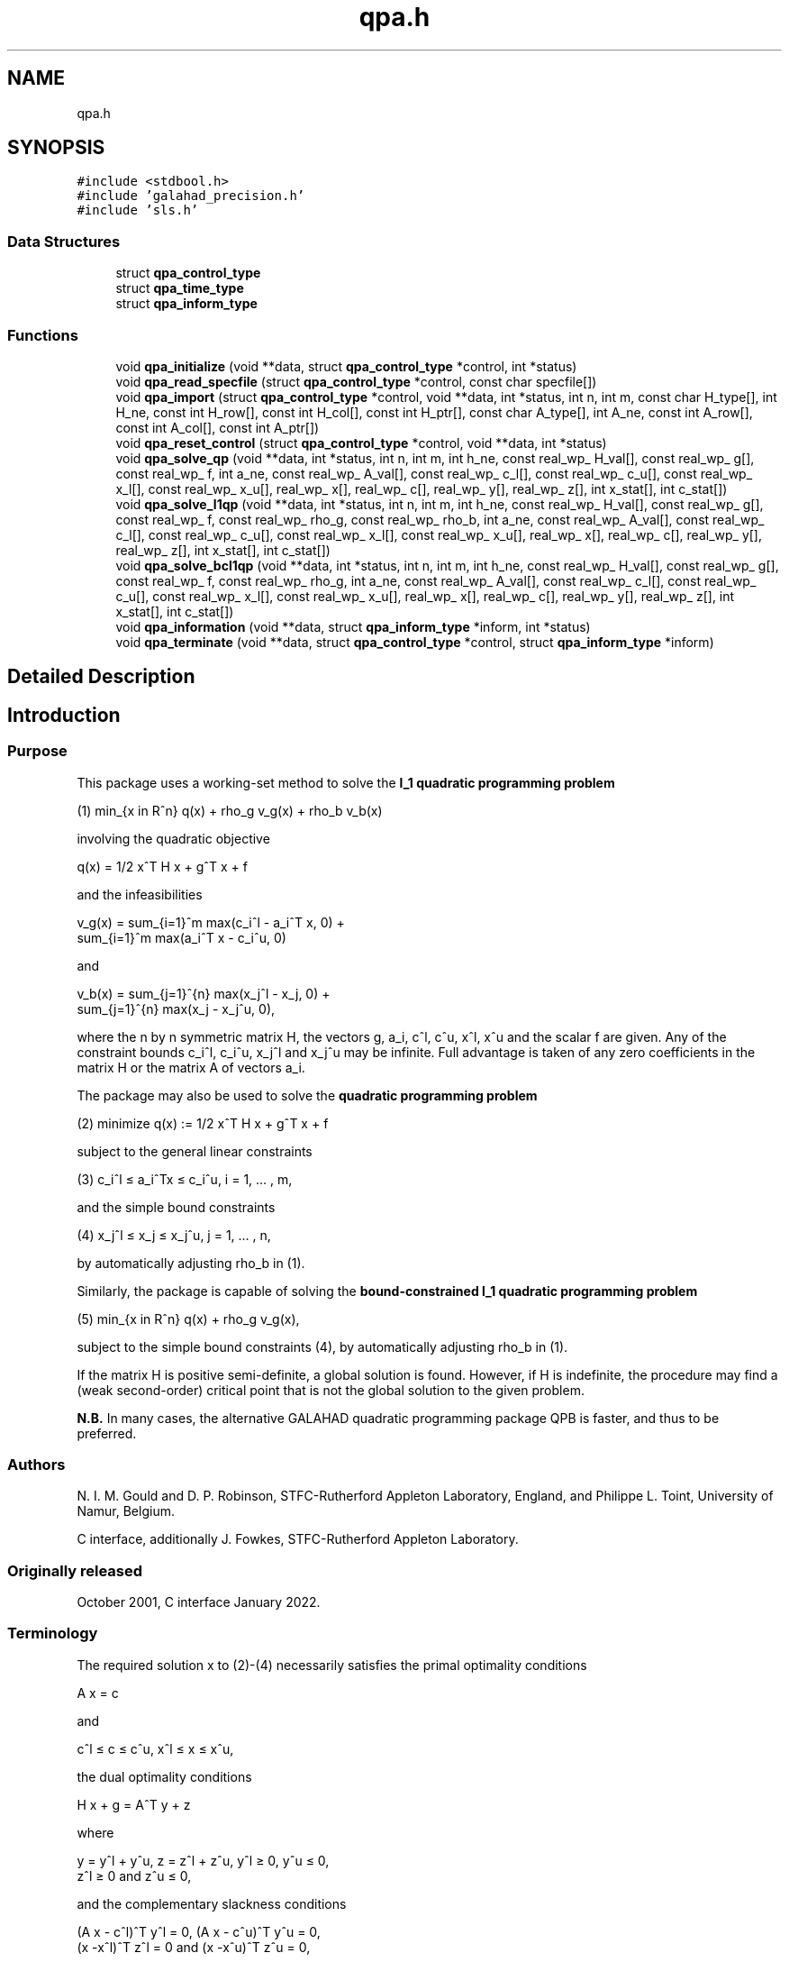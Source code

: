 .TH "qpa.h" 3 "Thu Jan 13 2022" "C interfaces to GALAHAD QPA" \" -*- nroff -*-
.ad l
.nh
.SH NAME
qpa.h
.SH SYNOPSIS
.br
.PP
\fC#include <stdbool\&.h>\fP
.br
\fC#include 'galahad_precision\&.h'\fP
.br
\fC#include 'sls\&.h'\fP
.br

.SS "Data Structures"

.in +1c
.ti -1c
.RI "struct \fBqpa_control_type\fP"
.br
.ti -1c
.RI "struct \fBqpa_time_type\fP"
.br
.ti -1c
.RI "struct \fBqpa_inform_type\fP"
.br
.in -1c
.SS "Functions"

.in +1c
.ti -1c
.RI "void \fBqpa_initialize\fP (void **data, struct \fBqpa_control_type\fP *control, int *status)"
.br
.ti -1c
.RI "void \fBqpa_read_specfile\fP (struct \fBqpa_control_type\fP *control, const char specfile[])"
.br
.ti -1c
.RI "void \fBqpa_import\fP (struct \fBqpa_control_type\fP *control, void **data, int *status, int n, int m, const char H_type[], int H_ne, const int H_row[], const int H_col[], const int H_ptr[], const char A_type[], int A_ne, const int A_row[], const int A_col[], const int A_ptr[])"
.br
.ti -1c
.RI "void \fBqpa_reset_control\fP (struct \fBqpa_control_type\fP *control, void **data, int *status)"
.br
.ti -1c
.RI "void \fBqpa_solve_qp\fP (void **data, int *status, int n, int m, int h_ne, const real_wp_ H_val[], const real_wp_ g[], const real_wp_ f, int a_ne, const real_wp_ A_val[], const real_wp_ c_l[], const real_wp_ c_u[], const real_wp_ x_l[], const real_wp_ x_u[], real_wp_ x[], real_wp_ c[], real_wp_ y[], real_wp_ z[], int x_stat[], int c_stat[])"
.br
.ti -1c
.RI "void \fBqpa_solve_l1qp\fP (void **data, int *status, int n, int m, int h_ne, const real_wp_ H_val[], const real_wp_ g[], const real_wp_ f, const real_wp_ rho_g, const real_wp_ rho_b, int a_ne, const real_wp_ A_val[], const real_wp_ c_l[], const real_wp_ c_u[], const real_wp_ x_l[], const real_wp_ x_u[], real_wp_ x[], real_wp_ c[], real_wp_ y[], real_wp_ z[], int x_stat[], int c_stat[])"
.br
.ti -1c
.RI "void \fBqpa_solve_bcl1qp\fP (void **data, int *status, int n, int m, int h_ne, const real_wp_ H_val[], const real_wp_ g[], const real_wp_ f, const real_wp_ rho_g, int a_ne, const real_wp_ A_val[], const real_wp_ c_l[], const real_wp_ c_u[], const real_wp_ x_l[], const real_wp_ x_u[], real_wp_ x[], real_wp_ c[], real_wp_ y[], real_wp_ z[], int x_stat[], int c_stat[])"
.br
.ti -1c
.RI "void \fBqpa_information\fP (void **data, struct \fBqpa_inform_type\fP *inform, int *status)"
.br
.ti -1c
.RI "void \fBqpa_terminate\fP (void **data, struct \fBqpa_control_type\fP *control, struct \fBqpa_inform_type\fP *inform)"
.br
.in -1c
.SH "Detailed Description"
.PP 

.SH "Introduction"
.PP
.SS "Purpose"
This package uses a working-set method to solve the \fBl_1 quadratic programming problem\fP    
  \n
  (1)   min_{x in R^n} q(x) + rho_g v_g(x) + rho_b v_b(x)
  \n
 involving the quadratic objective    
  \n
  q(x) = 1/2 x^T H x + g^T x + f
  \n
 and the infeasibilities    
  \n
   v_g(x) = sum_{i=1}^m max(c_i^l - a_i^T x, 0) + 
            sum_{i=1}^m max(a_i^T x - c_i^u, 0)
  \n
 and    
  \n
   v_b(x) = sum_{j=1}^{n} max(x_j^l - x_j, 0) + 
            sum_{j=1}^{n} max(x_j - x_j^u, 0),
  \n
 where the n by n symmetric matrix H, the vectors g, a_i, c^l, c^u, x^l, x^u and the scalar f are given\&. Any of the constraint bounds c_i^l, c_i^u, x_j^l and x_j^u may be infinite\&. Full advantage is taken of any zero coefficients in the matrix H or the matrix A of vectors a_i\&.
.PP
The package may also be used to solve the \fBquadratic programming problem\fP \[(2) \;\; \mbox{minimize}\;\; q(x) = 1/2 x^T H x + g^T x + f \]  
  \n
  (2)   minimize q(x) := 1/2 x^T H x + g^T x + f
  \n
 subject to the general linear constraints \[(3) \;\; c_i^l <= a_i^Tx <= c_i^u, \;\;\; i = 1, ... , m,\]  
  \n
   (3)  c_i^l \[<=] a_i^Tx \[<=] c_i^u, i = 1, ... , m,
  \n
 and the simple bound constraints \[(4) \;\; x_j^l <= x_j <= x_j^u, \;\;\; j = 1, ... , n,\]  
  \n
   (4)   x_j^l \[<=] x_j \[<=] x_j^u, j = 1, ... , n,
  \n
 by automatically adjusting rho_b in (1)\&.
.PP
Similarly, the package is capable of solving the \fBbound-constrained l_1 quadratic programming problem\fP  
.PP
 
  \n
  (5) min_{x in R^n} q(x) + rho_g v_g(x),
  \n
 subject to the simple bound constraints (4), by automatically adjusting rho_b in (1)\&.
.PP
If the matrix H is positive semi-definite, a global solution is found\&. However, if H is indefinite, the procedure may find a (weak second-order) critical point that is not the global solution to the given problem\&.
.PP
\fBN\&.B\&.\fP In many cases, the alternative GALAHAD quadratic programming package QPB is faster, and thus to be preferred\&.
.SS "Authors"
N\&. I\&. M\&. Gould and D\&. P\&. Robinson, STFC-Rutherford Appleton Laboratory, England, and Philippe L\&. Toint, University of Namur, Belgium\&.
.PP
C interface, additionally J\&. Fowkes, STFC-Rutherford Appleton Laboratory\&.
.SS "Originally released"
October 2001, C interface January 2022\&.
.SS "Terminology"
The required solution x to (2)-(4) necessarily satisfies the primal optimality conditions \[\mbox{(1a) $\hspace{66mm} A x = c\hspace{66mm}$}\]  
  \n
  A x = c
  \n
 and \[\mbox{$\hspace{52mm} c^l <= c <= c^u, \;\; x^l <= x <= x^u,\hspace{52mm}$} \]  
  \n
  c^l \[<=] c \[<=] c^u, x^l \[<=] x \[<=] x^u,
  \n
 the dual optimality conditions \[\mbox{$\hspace{58mm} H x + g = A^T y + z\hspace{58mm}$}\]  
  \n
  H x + g = A^T y + z 
  \n
 where \[\mbox{$\hspace{24mm} y = y^l + y^u, \;\; z = z^l + z^u, \,\, y^l >= 0 , \;\; y^u <= 0 , \;\; z^l >= 0 \;\; \mbox{and} \;\; z^u <= 0,\hspace{24mm}$} \]  
  \n
   y = y^l + y^u, z = z^l + z^u, y^l \[>=] 0, y^u \[<=] 0, 
       z^l \[>=] 0 and z^u \[<=] 0,
  \n
 and the complementary slackness conditions \[\mbox{$\hspace{12mm} ( A x - c^l )^T y^l = 0 ,\;\; ( A x - c^u )^T y^u = 0 ,\;\; (x -x^l )^T z^l = 0 \;\; \mbox{and} \;\; (x -x^u )^T z^u = 0,\hspace{12mm} $}\]  
  \n
      (A x - c^l)^T y^l = 0, (A x - c^u)^T y^u = 0,
      (x -x^l)^T z^l = 0 and (x -x^u)^T z^u = 0,
  \n
 where the diagonal matrix W^2 has diagonal entries w_j^2, j = 1, \&.\&.\&. , n, where the vectors y and z are known as the Lagrange multipliers for the general linear constraints, and the dual variables for the bounds, respectively, and where the vector inequalities hold component-wise\&.
.SS "Method"
At the k-th iteration of the method, an improvement to the value of the merit function m(x, rho_g, rho_b ) = q(x) + rho_g v_g(x) + rho_b v_b(x) at x = x^{(k)} is sought\&. This is achieved by first computing a search direction s^{(k)}, and then setting x^{(k+1)} = x^{(k)} + alpha^{(k)} s^{(k)}, where the stepsize alpha^{(k)} is chosen as the first local minimizer of \\phi(alpha) = m( x^{(k)} + alpha s^{(k)} , rho_g, rho_b ) as alpha incesases from zero\&. The stepsize calculation is straightforward, and exploits the fact that \\phi ( alpha ) is a piecewise quadratic function of alpha\&.
.PP
The search direction is defined by a subset of the 'active' terms in v(x), i\&.e\&., those for which a_i^T x = c_i^l or c_i^u (for i=1,\&.\&.\&. ,m) or x_j = x_j^l or x_j^u (for {j=1,\&.\&.\&. ,n})\&. The 'working' set W^{(k)} is chosen from the active terms, and is such that its members have linearly independent gradients\&. The search direction s^{(k)} is chosen as an approximate solution of the equality-constrained quadratic program    
  \n
  (6) min_{s in R^n} q(x^{(k)}+s) + rho_g l_g^{(k)}(s)
                                  + rho_b l_b^{(k)}(s),
  \n
 subject to    
  \n
  (7)  a_i^T s = 0, i in {1,...,m} intersection W^{(k)},
       and x_j = 0, i in {1,...,n} intersection W^{(k)},
  \n
 where    
  \n
  l_g^{(k)}(s) = - sum_{i=1,a_i^T x < c_i^l}^m a_i^T s 
                 + sum_{i=1,a_i^T x > c_i^u}^m a_i^T s
  \n
 and    
  \n
  l_b^{(k)}(s) = - sum_{j=1,x_j < x_j^l}^n s_j
                 + sum_{j=1,x_j > x_j^u}^n s_j.
  \n
 The equality-constrained quadratic program (6)-(7) is solved by a projected preconditioned conjugate gradient method\&. The method terminates either after a prespecified number of iterations, or if the solution is found, or if a direction of infinite descent, along which q(x^{(k)} + s) + rho_g l_g^{(k)} (s) + rho_b l_b^{(k)} (s) decreases without bound within the feasible region (7), is located\&. Succesively more accurate approximations are required as suspected solutions of (1) are approached\&.
.PP
Preconditioning of the conjugate gradient iteration requires the solution of one or more linear systems of the form    
  \n
  (8) ( M^{(k)} A^{(k)T} ) ( p ) = ( g )
      ( A^{(k)}    0     ) ( u )   ( 0 )
  \n
 where M^{(k)} is a 'suitable' approximation to H and the rows of A^{(k)} comprise the gradients of the terms in the current working set\&. Rather than recomputing a factorization of the preconditioner at every iteration, a Schur complement method is used, recognising the fact that gradual changes occur to successive working sets\&. The main iteration is divided into a sequence of 'major' iterations\&. At the start of each major iteration (say, the overall iteration l), a factorization of the current 'reference' matrix, that is the matrix    
  \n
   (9) ( M^{(l)}   A^{(l)T} )
       ( A^{(l)}      0 }   )
  \n
 is obtained using the GALAHAD matrix factorization package SLS\&. This reference matrix may be factorized as a whole (the so-called 'augmented system' approach), or by performing a block elimination first (the 'Schur-complement' approach)\&. The latter is usually to be preferred when a (non-singular) diagonal preconditioner is used, but may be inefficient if any of the columns of A^{(l)} is too dense\&. Subsequent iterations within the current major iteration obtain solutions to (8) via the factors of (9) and an appropriate (dense) Schur complement, obtained from the GALAHAD package SCU\&. The major iteration terminates once the space required to hold the factors of the (growing) Schur complement exceeds a given threshold\&.
.PP
The working set changes by (a) adding an active term encountered during the determination of the stepsize, or (b) the removal of a term if s = 0 solves (6)-(7)\&. The decision on which to remove in the latter case is based upon the expected decrease upon the removal of an individual term, and this information is available from the magnitude and sign of the components of the auxiliary vector u computed in (8)\&. At optimality, the components of u for a_i terms will all lie between 0 and rho_g---and those for the other terms between 0 and rho_b---and any violation of this rule indicates further progress is possible\&. The components of u corresonding to the terms involving a_i^T x are sometimes known as Lagrange multipliers (or generalized gradients) and denoted by y, while those for the remaining x_j terms are dual variables and denoted by z\&.
.PP
To solve (2)-(4), a sequence of problems of the form (1) are solved, each with a larger value of rho_g and/or rho_b than its predecessor\&. The required solution has been found once the infeasibilities v_g(x) and v_b(x) have been reduced to zero at the solution of (1) for the given rho_g and rho_b\&.
.PP
In order to make the solution as efficient as possible, the variables and constraints are reordered internally by the GALAHAD package QPP prior to solution\&. In particular, fixed variables and free (unbounded on both sides) constraints are temporarily removed\&.
.SS "Reference"
The method is described in detail in
.PP
N\&. I\&. M\&. Gould and Ph\&. L\&. Toint (2001)\&. ``An iterative working-set method for large-scale non-convex quadratic programming''\&. \fIApplied\fP Numerical Mathematics \fB43 (1-2)\fP (2002) 109--128\&.
.SS "Call order"
To solve a given problem, functions from the qpa package must be called in the following order:
.PP
.IP "\(bu" 2
\fBqpa_initialize\fP - provide default control parameters and set up initial data structures
.IP "\(bu" 2
\fBqpa_read_specfile\fP (optional) - override control values by reading replacement values from a file
.IP "\(bu" 2
\fBqpa_import\fP - set up problem data structures and fixed values
.IP "\(bu" 2
\fBqpa_reset_control\fP (optional) - possibly change control parameters if a sequence of problems are being solved
.IP "\(bu" 2
solve the problem by calling one of
.IP "  \(bu" 4
\fBqpa_solve_qp\fP - solve the quadratic program (2)-(4)
.IP "  \(bu" 4
\fBqpa_solve_l1qp\fP - solve the l1 quadratic program (1)
.IP "  \(bu" 4
\fBqpa_solve_bcl1qp\fP - solve the bound constrained l1 quadratic program (4)-(5)
.PP

.IP "\(bu" 2
\fBqpa_information\fP (optional) - recover information about the solution and solution process
.IP "\(bu" 2
\fBqpa_terminate\fP - deallocate data structures
.PP
.PP
   
  See the examples section for illustrations of use.
  
.SS "Unsymmetric matrix storage formats"
The unsymmetric m by n constraint matrix A may be presented and stored in a variety of convenient input formats\&.
.PP
Both C-style (0 based) and fortran-style (1-based) indexing is allowed\&. Choose \fCcontrol\&.f_indexing\fP as \fCfalse\fP for C style and \fCtrue\fP for fortran style; the discussion below presumes C style, but add 1 to indices for the corresponding fortran version\&.
.PP
Wrappers will automatically convert between 0-based (C) and 1-based (fortran) array indexing, so may be used transparently from C\&. This conversion involves both time and memory overheads that may be avoided by supplying data that is already stored using 1-based indexing\&.
.SS "Dense storage format"
The matrix A is stored as a compact dense matrix by rows, that is, the values of the entries of each row in turn are stored in order within an appropriate real one-dimensional array\&. In this case, component n * i + j of the storage array A_val will hold the value A_{ij} for 0 <= i <= m-1, 0 <= j <= n-1\&.
.SS "Sparse co-ordinate storage format"
Only the nonzero entries of the matrices are stored\&. For the l-th entry, 0 <= l <= ne-1, of A, its row index i, column index j and value A_{ij}, 0 <= i <= m-1, 0 <= j <= n-1, are stored as the l-th components of the integer arrays A_row and A_col and real array A_val, respectively, while the number of nonzeros is recorded as A_ne = ne\&.
.SS "Sparse row-wise storage format"
Again only the nonzero entries are stored, but this time they are ordered so that those in row i appear directly before those in row i+1\&. For the i-th row of A the i-th component of the integer array A_ptr holds the position of the first entry in this row, while A_ptr(m) holds the total number of entries plus one\&. The column indices j, 0 <= j <= n-1, and values A_{ij} of the nonzero entries in the i-th row are stored in components l = A_ptr(i), \&.\&.\&., A_ptr(i+1)-1, 0 <= i <= m-1, of the integer array A_col, and real array A_val, respectively\&. For sparse matrices, this scheme almost always requires less storage than its predecessor\&.
.SS "Symmetric matrix storage formats"
Likewise, the symmetric n by n objective Hessian matrix H may be presented and stored in a variety of formats\&. But crucially symmetry is exploited by only storing values from the lower triangular part (i\&.e, those entries that lie on or below the leading diagonal)\&.
.SS "Dense storage format"
The matrix H is stored as a compact dense matrix by rows, that is, the values of the entries of each row in turn are stored in order within an appropriate real one-dimensional array\&. Since H is symmetric, only the lower triangular part (that is the part h_{ij} for 0 <= j <= i <= n-1) need be held\&. In this case the lower triangle should be stored by rows, that is component i * i / 2 + j of the storage array H_val will hold the value h_{ij} (and, by symmetry, h_{ji}) for 0 <= j <= i <= n-1\&.
.SS "Sparse co-ordinate storage format"
Only the nonzero entries of the matrices are stored\&. For the l-th entry, 0 <= l <= ne-1, of H, its row index i, column index j and value h_{ij}, 0 <= j <= i <= n-1, are stored as the l-th components of the integer arrays H_row and H_col and real array H_val, respectively, while the number of nonzeros is recorded as H_ne = ne\&. Note that only the entries in the lower triangle should be stored\&.
.SS "Sparse row-wise storage format"
Again only the nonzero entries are stored, but this time they are ordered so that those in row i appear directly before those in row i+1\&. For the i-th row of H the i-th component of the integer array H_ptr holds the position of the first entry in this row, while H_ptr(n) holds the total number of entries plus one\&. The column indices j, 0 <= j <= i, and values h_{ij} of the entries in the i-th row are stored in components l = H_ptr(i), \&.\&.\&., H_ptr(i+1)-1 of the integer array H_col, and real array H_val, respectively\&. Note that as before only the entries in the lower triangle should be stored\&. For sparse matrices, this scheme almost always requires less storage than its predecessor\&.
.SS "Diagonal storage format"
If H is diagonal (i\&.e\&., H_{ij} = 0 for all 0 <= i /= j <= n-1) only the diagonals entries H_{ii}, 0 <= i <= n-1 need be stored, and the first n components of the array H_val may be used for the purpose\&.
.SS "Multiples of the identity storage format"
If H is a multiple of the identity matrix, (i\&.e\&., H = alpha I where I is the n by n identity matrix and alpha is a scalar), it suffices to store alpha as the first component of H_val\&.
.SS "The identity matrix format"
If H is the identity matrix, no values need be stored\&.
.SS "The zero matrix format"
The same is true if H is the zero matrix\&. 
.SH "Data Structure Documentation"
.PP 
.SH "struct qpa_control_type"
.PP 
control derived type as a C struct 
.PP
\fBData Fields:\fP
.RS 4
bool \fIf_indexing\fP use C or Fortran sparse matrix indexing 
.br
.PP
int \fIerror\fP error and warning diagnostics occur on stream error 
.br
.PP
int \fIout\fP general output occurs on stream out 
.br
.PP
int \fIprint_level\fP the level of output required is specified by print_level 
.br
.PP
int \fIstart_print\fP any printing will start on this iteration 
.br
.PP
int \fIstop_print\fP any printing will stop on this iteration 
.br
.PP
int \fImaxit\fP at most maxit inner iterations are allowed 
.br
.PP
int \fIfactor\fP the factorization to be used\&. Possible values are 0 automatic 1 Schur-complement factorization 2 augmented-system factorization 
.br
.PP
int \fImax_col\fP the maximum number of nonzeros in a column of A which is permitted with the Schur-complement factorization 
.br
.PP
int \fImax_sc\fP the maximum permitted size of the Schur complement before a refactorization is performed 
.br
.PP
int \fIindmin\fP an initial guess as to the integer workspace required by SLS (OBSOL 
.br
.PP
int \fIvalmin\fP an initial guess as to the real workspace required by SLS (OBSOL 
.br
.PP
int \fIitref_max\fP the maximum number of iterative refinements allowed (OBSOL 
.br
.PP
int \fIinfeas_check_interval\fP the infeasibility will be checked for improvement every infeas_check_interval iterations (see infeas_g_improved_by_factor and infeas_b_improved_by_factor below) 
.br
.PP
int \fIcg_maxit\fP the maximum number of CG iterations allowed\&. If cg_maxit < 0, this number will be reset to the dimension of the system + 1 
.br
.PP
int \fIprecon\fP the preconditioner to be used for the CG is defined by precon\&. Possible values are 0 automatic 1 no preconditioner, i\&.e, the identity within full factorization 2 full factorization 3 band within full factorization 4 diagonal using the barrier terms within full factorization 
.br
.PP
int \fInsemib\fP the semi-bandwidth of a band preconditioner, if appropriate 
.br
.PP
int \fIfull_max_fill\fP if the ratio of the number of nonzeros in the factors of the reference matrix to the number of nonzeros in the matrix itself exceeds full_max_fill, and the preconditioner is being selected automatically (precon = 0), a banded approximation will be used instead 
.br
.PP
int \fIdeletion_strategy\fP the constraint deletion strategy to be used\&. Possible values are: 0 most violated of all 1 LIFO (last in, first out) k LIFO(k) most violated of the last k in LIFO 
.br
.PP
int \fIrestore_problem\fP indicate whether and how much of the input problem should be restored on output\&. Possible values are 0 nothing restored 1 scalar and vector parameters 2 all parameters 
.br
.PP
int \fImonitor_residuals\fP the frequency at which residuals will be monitored 
.br
.PP
int \fIcold_start\fP indicates whether a cold or warm start should be made\&. Possible values a 0 warm start - the values set in C_stat and B_stat indicate which constraints will be included in the initial working set\&. 1 cold start from the value set in X; constraints active at X will determine the initial working set\&. 2 cold start with no active constraints 3 cold start with only equality constraints active 4 cold start with as many active constraints as possible 
.br
.PP
int \fIsif_file_device\fP specifies the unit number to write generated SIF file describing the current problem 
.br
.PP
real_wp_ \fIinfinity\fP any bound larger than infinity in modulus will be regarded as infinite 
.br
.PP
real_wp_ \fIfeas_tol\fP any constraint violated by less than feas_tol will be considered to be satisfied 
.br
.PP
real_wp_ \fIobj_unbounded\fP if the objective function value is smaller than obj_unbounded, it will b flagged as unbounded from below\&. 
.br
.PP
real_wp_ \fIincrease_rho_g_factor\fP if the problem is currently infeasible and solve_qp (see below) is \&.TRUE the current penalty parameter for the general constraints will be increased by increase_rho_g_factor when needed 
.br
.PP
real_wp_ \fIinfeas_g_improved_by_factor\fP if the infeasibility of the general constraints has not dropped by a fac of infeas_g_improved_by_factor over the previous infeas_check_interval iterations, the current corresponding penalty parameter will be increase 
.br
.PP
real_wp_ \fIincrease_rho_b_factor\fP if the problem is currently infeasible and solve_qp or solve_within_boun (see below) is \&.TRUE\&., the current penalty parameter for the simple boun constraints will be increased by increase_rho_b_factor when needed 
.br
.PP
real_wp_ \fIinfeas_b_improved_by_factor\fP if the infeasibility of the simple bounds has not dropped by a factor of infeas_b_improved_by_factor over the previous infeas_check_interval iterations, the current corresponding penalty parameter will be increase 
.br
.PP
real_wp_ \fIpivot_tol\fP the threshold pivot used by the matrix factorization\&. See the documentation for SLS for details (OBSOLE 
.br
.PP
real_wp_ \fIpivot_tol_for_dependencies\fP the threshold pivot used by the matrix factorization when attempting to detect linearly dependent constraints\&. 
.br
.PP
real_wp_ \fIzero_pivot\fP any pivots smaller than zero_pivot in absolute value will be regarded to zero when attempting to detect linearly dependent constraints (OBSOLE 
.br
.PP
real_wp_ \fIinner_stop_relative\fP the search direction is considered as an acceptable approximation to the minimizer of the model if the gradient of the model in the preconditioning(inverse) norm is less than max( inner_stop_relative * initial preconditioning(inverse) gradient norm, inner_stop_absolute ) 
.br
.PP
real_wp_ \fIinner_stop_absolute\fP see inner_stop_relative 
.br
.PP
real_wp_ \fImultiplier_tol\fP any dual variable or Lagrange multiplier which is less than multiplier_t outside its optimal interval will be regarded as being acceptable when checking for optimality 
.br
.PP
real_wp_ \fIcpu_time_limit\fP the maximum CPU time allowed (-ve means infinite) 
.br
.PP
real_wp_ \fIclock_time_limit\fP the maximum elapsed clock time allowed (-ve means infinite) 
.br
.PP
bool \fItreat_zero_bounds_as_general\fP any problem bound with the value zero will be treated as if it were a general value if true 
.br
.PP
bool \fIsolve_qp\fP if solve_qp is \&.TRUE\&., the value of prob\&.rho_g and prob\&.rho_b will be increased as many times as are needed to ensure that the output solution is feasible, and thus aims to solve the qoadraic program (2)-(4) 
.br
.PP
bool \fIsolve_within_bounds\fP if solve_within_bounds is \&.TRUE\&., the value of prob\&.rho_b will be increased as many times as are needed to ensure that the output solution is feasible with respect to the simple bounds, and thus aims to solve the bound-constrained qoadraic program (4)-(5) 
.br
.PP
bool \fIrandomize\fP if randomize is \&.TRUE\&., the constraint bounds will be perturbed by small random quantities during the first stage of the solution process\&. Any randomization will ultimately be removed\&. Randomization helps when solving degenerate problems 
.br
.PP
bool \fIarray_syntax_worse_than_do_loop\fP if \&.array_syntax_worse_than_do_loop is true, f77-style do loops will be used rather than f90-style array syntax for vector operations (OBSOLE 
.br
.PP
bool \fIspace_critical\fP if \&.space_critical true, every effort will be made to use as little space as possible\&. This may result in longer computation time 
.br
.PP
bool \fIdeallocate_error_fatal\fP if \&.deallocate_error_fatal is true, any array/pointer deallocation error will terminate execution\&. Otherwise, computation will continue 
.br
.PP
bool \fIgenerate_sif_file\fP if \&.generate_sif_file is \&.true\&. if a SIF file describing the current problem is to be generated 
.br
.PP
char \fIsymmetric_linear_solver[31]\fP indefinite linear equation solver 
.br
.PP
char \fIsif_file_name[31]\fP definite linear equation solver CHARACTER ( LEN = 30 ) :: definite_linear_solver = & 'sils' // REPEAT( ' ', 26 ) name of generated SIF file containing input problem 
.br
.PP
char \fIprefix[31]\fP all output lines will be prefixed by \&.prefix(2:LEN(TRIM(\&.prefix))-1) where \&.prefix contains the required string enclosed in quotes, e\&.g\&. 'string' or 'string' 
.br
.PP
bool \fIeach_interval\fP component specifically for parametric problems (not used at present) 
.br
.PP
struct sls_control_type \fIsls_control\fP control parameters for SLS 
.br
.PP
.RE
.PP
.SH "struct qpa_time_type"
.PP 
time derived type as a C struct 
.PP
\fBData Fields:\fP
.RS 4
real_wp_ \fItotal\fP the total CPU time spent in the package 
.br
.PP
real_wp_ \fIpreprocess\fP the CPU time spent preprocessing the problem 
.br
.PP
real_wp_ \fIanalyse\fP the CPU time spent analysing the required matrices prior to factorizatio 
.br
.PP
real_wp_ \fIfactorize\fP the CPU time spent factorizing the required matrices 
.br
.PP
real_wp_ \fIsolve\fP the CPU time spent computing the search direction 
.br
.PP
real_wp_ \fIclock_total\fP the total clock time spent in the package 
.br
.PP
real_sp_ \fIclock_preprocess\fP the clock time spent preprocessing the problem 
.br
.PP
real_sp_ \fIclock_analyse\fP the clock time spent analysing the required matrices prior to factorizat 
.br
.PP
real_sp_ \fIclock_factorize\fP the clock time spent factorizing the required matrices 
.br
.PP
real_sp_ \fIclock_solve\fP the clock time spent computing the search direction 
.br
.PP
.RE
.PP
.SH "struct qpa_inform_type"
.PP 
inform derived type as a C struct 
.PP
\fBData Fields:\fP
.RS 4
int \fIstatus\fP return status\&. See QPA_solve for details 
.br
.PP
int \fIalloc_status\fP the status of the last attempted allocation/deallocation 
.br
.PP
char \fIbad_alloc[81]\fP the name of the array for which an allocation/deallocation error ocurred 
.br
.PP
int \fImajor_iter\fP the total number of major iterations required 
.br
.PP
int \fIiter\fP the total number of iterations required 
.br
.PP
int \fIcg_iter\fP the total number of conjugate gradient iterations required 
.br
.PP
int \fIfactorization_status\fP the return status from the factorization 
.br
.PP
int \fIfactorization_integer\fP the total integer workspace required for the factorization 
.br
.PP
int \fIfactorization_real\fP the total real workspace required for the factorization 
.br
.PP
int \fInfacts\fP the total number of factorizations performed 
.br
.PP
int \fInmods\fP the total number of factorizations which were modified to ensure that th matrix was an appropriate preconditioner 
.br
.PP
int \fInum_g_infeas\fP the number of infeasible general constraints 
.br
.PP
int \fInum_b_infeas\fP the number of infeasible simple-bound constraints 
.br
.PP
real_wp_ \fIobj\fP the value of the objective function at the best estimate of the solution determined by QPA_solve 
.br
.PP
real_wp_ \fIinfeas_g\fP the 1-norm of the infeasibility of the general constraints 
.br
.PP
real_wp_ \fIinfeas_b\fP the 1-norm of the infeasibility of the simple-bound constraints 
.br
.PP
real_wp_ \fImerit\fP the merit function value = obj + rho_g * infeas_g + rho_b * infeas_b 
.br
.PP
struct \fBqpa_time_type\fP \fItime\fP timings (see above) 
.br
.PP
struct sls_inform_type \fIsls_inform\fP inform parameters for SLS 
.br
.PP
.RE
.PP
.SH "Function Documentation"
.PP 
.SS "void qpa_initialize (void ** data, struct \fBqpa_control_type\fP * control, int * status)"
Set default control values and initialize private data
.PP
\fBParameters\fP
.RS 4
\fIdata\fP holds private internal data
.br
\fIcontrol\fP is a struct containing control information (see \fBqpa_control_type\fP)
.br
\fIstatus\fP is a scalar variable of type int, that gives the exit status from the package\&. Possible values are (currently): 
.PD 0

.IP "\(bu" 2
0\&. The import was succesful\&. 
.PP
.RE
.PP

.SS "void qpa_read_specfile (struct \fBqpa_control_type\fP * control, const char specfile[])"
Read the content of a specification file, and assign values associated with given keywords to the corresponding control parameters
.PP
\fBParameters\fP
.RS 4
\fIcontrol\fP is a struct containing control information (see \fBqpa_control_type\fP)
.br
\fIspecfile\fP is a character string containing the name of the specification file 
.RE
.PP

.SS "void qpa_import (struct \fBqpa_control_type\fP * control, void ** data, int * status, int n, int m, const char H_type[], int H_ne, const int H_row[], const int H_col[], const int H_ptr[], const char A_type[], int A_ne, const int A_row[], const int A_col[], const int A_ptr[])"
Import problem data into internal storage prior to solution\&.
.PP
\fBParameters\fP
.RS 4
\fIcontrol\fP is a struct whose members provide control paramters for the remaining prcedures (see \fBqpa_control_type\fP)
.br
\fIdata\fP holds private internal data
.br
\fIstatus\fP is a scalar variable of type int, that gives the exit status from the package\&. Possible values are: 
.PD 0

.IP "\(bu" 2
0\&. The import was succesful 
.IP "\(bu" 2
-1\&. An allocation error occurred\&. A message indicating the offending array is written on unit control\&.error, and the returned allocation status and a string containing the name of the offending array are held in inform\&.alloc_status and inform\&.bad_alloc respectively\&. 
.IP "\(bu" 2
-2\&. A deallocation error occurred\&. A message indicating the offending array is written on unit control\&.error and the returned allocation status and a string containing the name of the offending array are held in inform\&.alloc_status and inform\&.bad_alloc respectively\&. 
.IP "\(bu" 2
-3\&. The restrictions n > 0 or m > 0 or requirement that a type contains its relevant string 'dense', 'coordinate', 'sparse_by_rows', 'diagonal', 'scaled_identity', 'identity', 'zero' or 'none' has been violated\&. 
.IP "\(bu" 2
-23\&. An entry from the strict upper triangle of H has been specified\&.
.PP
.br
\fIn\fP is a scalar variable of type int, that holds the number of variables\&.
.br
\fIm\fP is a scalar variable of type int, that holds the number of general linear constraints\&.
.br
\fIH_type\fP is a one-dimensional array of type char that specifies the \fBsymmetric storage scheme \fP used for the Hessian, H\&. It should be one of 'coordinate', 'sparse_by_rows', 'dense', 'diagonal', 'scaled_identity', 'identity', 'zero' or 'none', the latter pair if H=0; lower or upper case variants are allowed\&.
.br
\fIH_ne\fP is a scalar variable of type int, that holds the number of entries in the lower triangular part of H in the sparse co-ordinate storage scheme\&. It need not be set for any of the other schemes\&.
.br
\fIH_row\fP is a one-dimensional array of size H_ne and type int, that holds the row indices of the lower triangular part of H in the sparse co-ordinate storage scheme\&. It need not be set for any of the other three schemes, and in this case can be NULL\&.
.br
\fIH_col\fP is a one-dimensional array of size H_ne and type int, that holds the column indices of the lower triangular part of H in either the sparse co-ordinate, or the sparse row-wise storage scheme\&. It need not be set when the dense, diagonal or (scaled) identity storage schemes are used, and in this case can be NULL\&.
.br
\fIH_ptr\fP is a one-dimensional array of size n+1 and type int, that holds the starting position of each row of the lower triangular part of H, as well as the total number of entries plus one, in the sparse row-wise storage scheme\&. It need not be set when the other schemes are used, and in this case can be NULL\&.
.br
\fIA_type\fP is a one-dimensional array of type char that specifies the \fBunsymmetric storage scheme \fP used for the constraint Jacobian, A\&. It should be one of 'coordinate', 'sparse_by_rows' or 'dense; lower or upper case variants are allowed\&.
.br
\fIA_ne\fP is a scalar variable of type int, that holds the number of entries in A in the sparse co-ordinate storage scheme\&. It need not be set for any of the other schemes\&.
.br
\fIA_row\fP is a one-dimensional array of size A_ne and type int, that holds the row indices of A in the sparse co-ordinate storage scheme\&. It need not be set for any of the other schemes, and in this case can be NULL\&.
.br
\fIA_col\fP is a one-dimensional array of size A_ne and type int, that holds the column indices of A in either the sparse co-ordinate, or the sparse row-wise storage scheme\&. It need not be set when the dense or diagonal storage schemes are used, and in this case can be NULL\&.
.br
\fIA_ptr\fP is a one-dimensional array of size n+1 and type int, that holds the starting position of each row of A, as well as the total number of entries plus one, in the sparse row-wise storage scheme\&. It need not be set when the other schemes are used, and in this case can be NULL\&. 
.RE
.PP

.SS "void qpa_reset_control (struct \fBqpa_control_type\fP * control, void ** data, int * status)"
Reset control parameters after import if required\&.
.PP
\fBParameters\fP
.RS 4
\fIcontrol\fP is a struct whose members provide control paramters for the remaining prcedures (see \fBqpa_control_type\fP)
.br
\fIdata\fP holds private internal data
.br
\fIstatus\fP is a scalar variable of type int, that gives the exit status from the package\&. Possible values are: 
.PD 0

.IP "\(bu" 2
0\&. The import was succesful\&. 
.PP
.RE
.PP

.SS "void qpa_solve_qp (void ** data, int * status, int n, int m, int h_ne, const real_wp_ H_val[], const real_wp_ g[], const real_wp_ f, int a_ne, const real_wp_ A_val[], const real_wp_ c_l[], const real_wp_ c_u[], const real_wp_ x_l[], const real_wp_ x_u[], real_wp_ x[], real_wp_ c[], real_wp_ y[], real_wp_ z[], int x_stat[], int c_stat[])"
Solve the quadratic program (2)-(4)\&.
.PP
\fBParameters\fP
.RS 4
\fIdata\fP holds private internal data
.br
\fIstatus\fP is a scalar variable of type int, that gives the entry and exit status from the package\&. 
.br
 Possible exit are: 
.PD 0

.IP "\(bu" 2
0\&. The run was succesful\&.
.PP
.PD 0
.IP "\(bu" 2
-1\&. An allocation error occurred\&. A message indicating the offending array is written on unit control\&.error, and the returned allocation status and a string containing the name of the offending array are held in inform\&.alloc_status and inform\&.bad_alloc respectively\&. 
.IP "\(bu" 2
-2\&. A deallocation error occurred\&. A message indicating the offending array is written on unit control\&.error and the returned allocation status and a string containing the name of the offending array are held in inform\&.alloc_status and inform\&.bad_alloc respectively\&. 
.IP "\(bu" 2
-3\&. The restrictions n > 0 and m > 0 or requirement that a type contains its relevant string 'dense', 'coordinate', 'sparse_by_rows', 'diagonal', 'scaled_identity', 'identity', 'zero' or 'none' has been violated\&. 
.IP "\(bu" 2
-5\&. The simple-bound constraints are inconsistent\&. 
.IP "\(bu" 2
-7\&. The constraints appear to have no feasible point\&. 
.IP "\(bu" 2
-9\&. The analysis phase of the factorization failed; the return status from the factorization package is given in the component inform\&.factor_status 
.IP "\(bu" 2
-10\&. The factorization failed; the return status from the factorization package is given in the component inform\&.factor_status\&. 
.IP "\(bu" 2
-11\&. The solution of a set of linear equations using factors from the factorization package failed; the return status from the factorization package is given in the component inform\&.factor_status\&. 
.IP "\(bu" 2
-16\&. The problem is so ill-conditioned that further progress is impossible\&. 
.IP "\(bu" 2
-18\&. Too many iterations have been performed\&. This may happen if control\&.maxit is too small, but may also be symptomatic of a badly scaled problem\&. 
.IP "\(bu" 2
-19\&. The CPU time limit has been reached\&. This may happen if control\&.cpu_time_limit is too small, but may also be symptomatic of a badly scaled problem\&. 
.IP "\(bu" 2
-23\&. An entry from the strict upper triangle of H has been specified\&.
.PP
.br
\fIn\fP is a scalar variable of type int, that holds the number of variables
.br
\fIm\fP is a scalar variable of type int, that holds the number of general linear constraints\&.
.br
\fIh_ne\fP is a scalar variable of type int, that holds the number of entries in the lower triangular part of the Hessian matrix H\&.
.br
\fIH_val\fP is a one-dimensional array of size h_ne and type double, that holds the values of the entries of the lower triangular part of the Hessian matrix H in any of the available storage schemes\&.
.br
\fIg\fP is a one-dimensional array of size n and type double, that holds the linear term g of the objective function\&. The j-th component of g, j = 0, \&.\&.\&. , n-1, contains g_j \&.
.br
\fIf\fP is a scalar of type double, that holds the constant term f of the objective function\&.
.br
\fIa_ne\fP is a scalar variable of type int, that holds the number of entries in the constraint Jacobian matrix A\&.
.br
\fIA_val\fP is a one-dimensional array of size a_ne and type double, that holds the values of the entries of the constraint Jacobian matrix A in any of the available storage schemes\&.
.br
\fIc_l\fP is a one-dimensional array of size m and type double, that holds the lower bounds c^l on the constraints A x\&. The i-th component of c_l, i = 0, \&.\&.\&. , m-1, contains c^l_i\&.
.br
\fIc_u\fP is a one-dimensional array of size m and type double, that holds the upper bounds c^l on the constraints A x\&. The i-th component of c_u, i = 0, \&.\&.\&. , m-1, contains c^u_i\&.
.br
\fIx_l\fP is a one-dimensional array of size n and type double, that holds the lower bounds x^l on the variables x\&. The j-th component of x_l, j = 0, \&.\&.\&. , n-1, contains x^l_j\&.
.br
\fIx_u\fP is a one-dimensional array of size n and type double, that holds the upper bounds x^l on the variables x\&. The j-th component of x_u, j = 0, \&.\&.\&. , n-1, contains x^l_j\&.
.br
\fIx\fP is a one-dimensional array of size n and type double, that holds the values x of the optimization variables\&. The j-th component of x, j = 0, \&.\&.\&. , n-1, contains x_j\&.
.br
\fIc\fP is a one-dimensional array of size m and type double, that holds the residual c(x)\&. The i-th component of c, j = 0, \&.\&.\&. , n-1, contains c_j(x) \&.
.br
\fIy\fP is a one-dimensional array of size n and type double, that holds the values y of the Lagrange multipliers for the general linear constraints\&. The j-th component of y, j = 0, \&.\&.\&. , n-1, contains y_j\&.
.br
\fIz\fP is a one-dimensional array of size n and type double, that holds the values z of the dual variables\&. The j-th component of z, j = 0, \&.\&.\&. , n-1, contains z_j\&.
.br
\fIx_stat\fP is a one-dimensional array of size n and type int, that gives the current status of the problem variables\&. If x_stat(j) is negative, the variable x_j most likely lies on its lower bound, if it is positive, it lies on its upper bound, and if it is zero, it lies between its bounds\&. On entry, if control\&.cold_start = 0, x_stat should be set as above to provide a guide to the initial working set\&.
.br
\fIc_stat\fP is a one-dimensional array of size m and type int, that gives the current status of the general linear constraints\&. If c_stat(i) is negative, the constraint value a_i^Tx most likely lies on its lower bound, if it is positive, it lies on its upper bound, and if it is zero, it lies between its bounds\&. On entry, if control\&.cold_start = 0, c_stat should be set as above to provide a guide to the initial working set\&. 
.RE
.PP

.SS "void qpa_solve_l1qp (void ** data, int * status, int n, int m, int h_ne, const real_wp_ H_val[], const real_wp_ g[], const real_wp_ f, const real_wp_ rho_g, const real_wp_ rho_b, int a_ne, const real_wp_ A_val[], const real_wp_ c_l[], const real_wp_ c_u[], const real_wp_ x_l[], const real_wp_ x_u[], real_wp_ x[], real_wp_ c[], real_wp_ y[], real_wp_ z[], int x_stat[], int c_stat[])"
Solve the l_1 quadratic program (1)\&.
.PP
\fBParameters\fP
.RS 4
\fIdata\fP holds private internal data
.br
\fIstatus\fP is a scalar variable of type int, that gives the entry and exit status from the package\&. 
.br
 Possible exit are: 
.PD 0

.IP "\(bu" 2
0\&. The run was succesful\&.
.PP
.PD 0
.IP "\(bu" 2
-1\&. An allocation error occurred\&. A message indicating the offending array is written on unit control\&.error, and the returned allocation status and a string containing the name of the offending array are held in inform\&.alloc_status and inform\&.bad_alloc respectively\&. 
.IP "\(bu" 2
-2\&. A deallocation error occurred\&. A message indicating the offending array is written on unit control\&.error and the returned allocation status and a string containing the name of the offending array are held in inform\&.alloc_status and inform\&.bad_alloc respectively\&. 
.IP "\(bu" 2
-3\&. The restrictions n > 0 and m > 0 or requirement that a type contains its relevant string 'dense', 'coordinate', 'sparse_by_rows', 'diagonal', 'scaled_identity', 'identity', 'zero' or 'none' has been violated\&. 
.IP "\(bu" 2
-5\&. The simple-bound constraints are inconsistent\&. 
.IP "\(bu" 2
-7\&. The constraints appear to have no feasible point\&. 
.IP "\(bu" 2
-9\&. The analysis phase of the factorization failed; the return status from the factorization package is given in the component inform\&.factor_status 
.IP "\(bu" 2
-10\&. The factorization failed; the return status from the factorization package is given in the component inform\&.factor_status\&. 
.IP "\(bu" 2
-11\&. The solution of a set of linear equations using factors from the factorization package failed; the return status from the factorization package is given in the component inform\&.factor_status\&. 
.IP "\(bu" 2
-16\&. The problem is so ill-conditioned that further progress is impossible\&. 
.IP "\(bu" 2
-18\&. Too many iterations have been performed\&. This may happen if control\&.maxit is too small, but may also be symptomatic of a badly scaled problem\&. 
.IP "\(bu" 2
-19\&. The CPU time limit has been reached\&. This may happen if control\&.cpu_time_limit is too small, but may also be symptomatic of a badly scaled problem\&. 
.IP "\(bu" 2
-23\&. An entry from the strict upper triangle of H has been specified\&.
.PP
.br
\fIn\fP is a scalar variable of type int, that holds the number of variables
.br
\fIm\fP is a scalar variable of type int, that holds the number of general linear constraints\&.
.br
\fIh_ne\fP is a scalar variable of type int, that holds the number of entries in the lower triangular part of the Hessian matrix H\&.
.br
\fIH_val\fP is a one-dimensional array of size h_ne and type double, that holds the values of the entries of the lower triangular part of the Hessian matrix H in any of the available storage schemes\&.
.br
\fIg\fP is a one-dimensional array of size n and type double, that holds the linear term g of the objective function\&. The j-th component of g, j = 0, \&.\&.\&. , n-1, contains g_j \&.
.br
\fIf\fP is a scalar of type double, that holds the constant term f of the objective function\&.
.br
\fIrho_g\fP is a scalar of type double, that holds the parameter rho_g associated with the linear constraints\&.
.br
\fIrho_b\fP is a scalar of type double, that holds the parameter rho_b associated with the simple bound constraints\&.
.br
\fIa_ne\fP is a scalar variable of type int, that holds the number of entries in the constraint Jacobian matrix A\&.
.br
\fIA_val\fP is a one-dimensional array of size a_ne and type double, that holds the values of the entries of the constraint Jacobian matrix A in any of the available storage schemes\&.
.br
\fIc_l\fP is a one-dimensional array of size m and type double, that holds the lower bounds c^l on the constraints A x\&. The i-th component of c_l, i = 0, \&.\&.\&. , m-1, contains c^l_i\&.
.br
\fIc_u\fP is a one-dimensional array of size m and type double, that holds the upper bounds c^l on the constraints A x\&. The i-th component of c_u, i = 0, \&.\&.\&. , m-1, contains c^u_i\&.
.br
\fIx_l\fP is a one-dimensional array of size n and type double, that holds the lower bounds x^l on the variables x\&. The j-th component of x_l, j = 0, \&.\&.\&. , n-1, contains x^l_j\&.
.br
\fIx_u\fP is a one-dimensional array of size n and type double, that holds the upper bounds x^l on the variables x\&. The j-th component of x_u, j = 0, \&.\&.\&. , n-1, contains x^l_j\&.
.br
\fIx\fP is a one-dimensional array of size n and type double, that holds the values x of the optimization variables\&. The j-th component of x, j = 0, \&.\&.\&. , n-1, contains x_j\&.
.br
\fIc\fP is a one-dimensional array of size m and type double, that holds the residual c(x)\&. The i-th component of c, j = 0, \&.\&.\&. , n-1, contains c_j(x) \&.
.br
\fIy\fP is a one-dimensional array of size n and type double, that holds the values y of the Lagrange multipliers for the general linear constraints\&. The j-th component of y, j = 0, \&.\&.\&. , n-1, contains y_j\&.
.br
\fIz\fP is a one-dimensional array of size n and type double, that holds the values z of the dual variables\&. The j-th component of z, j = 0, \&.\&.\&. , n-1, contains z_j\&.
.br
\fIx_stat\fP is a one-dimensional array of size n and type int, that gives the current status of the problem variables\&. If x_stat(j) is negative, the variable x_j most likely lies on its lower bound, if it is positive, it lies on its upper bound, and if it is zero, it lies between its bounds\&. On entry, if control\&.cold_start = 0, x_stat should be set as above to provide a guide to the initial working set\&.
.br
\fIc_stat\fP is a one-dimensional array of size m and type int, that gives the current status of the general linear constraints\&. If c_stat(i) is negative, the constraint value a_i^Tx most likely lies on its lower bound, if it is positive, it lies on its upper bound, and if it is zero, it lies between its bounds\&. On entry, if control\&.cold_start = 0, c_stat should be set as above to provide a guide to the initial working set\&. 
.RE
.PP

.SS "void qpa_solve_bcl1qp (void ** data, int * status, int n, int m, int h_ne, const real_wp_ H_val[], const real_wp_ g[], const real_wp_ f, const real_wp_ rho_g, int a_ne, const real_wp_ A_val[], const real_wp_ c_l[], const real_wp_ c_u[], const real_wp_ x_l[], const real_wp_ x_u[], real_wp_ x[], real_wp_ c[], real_wp_ y[], real_wp_ z[], int x_stat[], int c_stat[])"
Solve the bound-constrained l_1 quadratic program (4)-(5)
.PP
\fBParameters\fP
.RS 4
\fIdata\fP holds private internal data
.br
\fIstatus\fP is a scalar variable of type int, that gives the entry and exit status from the package\&. 
.br
 Possible exit are: 
.PD 0

.IP "\(bu" 2
0\&. The run was succesful\&.
.PP
.PD 0
.IP "\(bu" 2
-1\&. An allocation error occurred\&. A message indicating the offending array is written on unit control\&.error, and the returned allocation status and a string containing the name of the offending array are held in inform\&.alloc_status and inform\&.bad_alloc respectively\&. 
.IP "\(bu" 2
-2\&. A deallocation error occurred\&. A message indicating the offending array is written on unit control\&.error and the returned allocation status and a string containing the name of the offending array are held in inform\&.alloc_status and inform\&.bad_alloc respectively\&. 
.IP "\(bu" 2
-3\&. The restrictions n > 0 and m > 0 or requirement that a type contains its relevant string 'dense', 'coordinate', 'sparse_by_rows', 'diagonal', 'scaled_identity', 'identity', 'zero' or 'none' has been violated\&. 
.IP "\(bu" 2
-5\&. The simple-bound constraints are inconsistent\&. 
.IP "\(bu" 2
-7\&. The constraints appear to have no feasible point\&. 
.IP "\(bu" 2
-9\&. The analysis phase of the factorization failed; the return status from the factorization package is given in the component inform\&.factor_status 
.IP "\(bu" 2
-10\&. The factorization failed; the return status from the factorization package is given in the component inform\&.factor_status\&. 
.IP "\(bu" 2
-11\&. The solution of a set of linear equations using factors from the factorization package failed; the return status from the factorization package is given in the component inform\&.factor_status\&. 
.IP "\(bu" 2
-16\&. The problem is so ill-conditioned that further progress is impossible\&. 
.IP "\(bu" 2
-18\&. Too many iterations have been performed\&. This may happen if control\&.maxit is too small, but may also be symptomatic of a badly scaled problem\&. 
.IP "\(bu" 2
-19\&. The CPU time limit has been reached\&. This may happen if control\&.cpu_time_limit is too small, but may also be symptomatic of a badly scaled problem\&. 
.IP "\(bu" 2
-23\&. An entry from the strict upper triangle of H has been specified\&.
.PP
.br
\fIn\fP is a scalar variable of type int, that holds the number of variables
.br
\fIm\fP is a scalar variable of type int, that holds the number of general linear constraints\&.
.br
\fIh_ne\fP is a scalar variable of type int, that holds the number of entries in the lower triangular part of the Hessian matrix H\&.
.br
\fIH_val\fP is a one-dimensional array of size h_ne and type double, that holds the values of the entries of the lower triangular part of the Hessian matrix H in any of the available storage schemes\&.
.br
\fIg\fP is a one-dimensional array of size n and type double, that holds the linear term g of the objective function\&. The j-th component of g, j = 0, \&.\&.\&. , n-1, contains g_j \&.
.br
\fIf\fP is a scalar of type double, that holds the constant term f of the objective function\&.
.br
\fIrho_g\fP is a scalar of type double, that holds the parameter rho_g associated with the linear constraints\&.
.br
\fIa_ne\fP is a scalar variable of type int, that holds the number of entries in the constraint Jacobian matrix A\&.
.br
\fIA_val\fP is a one-dimensional array of size a_ne and type double, that holds the values of the entries of the constraint Jacobian matrix A in any of the available storage schemes\&.
.br
\fIc_l\fP is a one-dimensional array of size m and type double, that holds the lower bounds c^l on the constraints A x\&. The i-th component of c_l, i = 0, \&.\&.\&. , m-1, contains c^l_i\&.
.br
\fIc_u\fP is a one-dimensional array of size m and type double, that holds the upper bounds c^l on the constraints A x\&. The i-th component of c_u, i = 0, \&.\&.\&. , m-1, contains c^u_i\&.
.br
\fIx_l\fP is a one-dimensional array of size n and type double, that holds the lower bounds x^l on the variables x\&. The j-th component of x_l, j = 0, \&.\&.\&. , n-1, contains x^l_j\&.
.br
\fIx_u\fP is a one-dimensional array of size n and type double, that holds the upper bounds x^l on the variables x\&. The j-th component of x_u, j = 0, \&.\&.\&. , n-1, contains x^l_j\&.
.br
\fIx\fP is a one-dimensional array of size n and type double, that holds the values x of the optimization variables\&. The j-th component of x, j = 0, \&.\&.\&. , n-1, contains x_j\&.
.br
\fIc\fP is a one-dimensional array of size m and type double, that holds the residual c(x)\&. The i-th component of c, j = 0, \&.\&.\&. , n-1, contains c_j(x) \&.
.br
\fIy\fP is a one-dimensional array of size n and type double, that holds the values y of the Lagrange multipliers for the general linear constraints\&. The j-th component of y, j = 0, \&.\&.\&. , n-1, contains y_j\&.
.br
\fIz\fP is a one-dimensional array of size n and type double, that holds the values z of the dual variables\&. The j-th component of z, j = 0, \&.\&.\&. , n-1, contains z_j\&.
.br
\fIx_stat\fP is a one-dimensional array of size n and type int, that gives the current status of the problem variables\&. If x_stat(j) is negative, the variable x_j most likely lies on its lower bound, if it is positive, it lies on its upper bound, and if it is zero, it lies between its bounds\&. On entry, if control\&.cold_start = 0, x_stat should be set as above to provide a guide to the initial working set\&.
.br
\fIc_stat\fP is a one-dimensional array of size m and type int, that gives the current status of the general linear constraints\&. If c_stat(i) is negative, the constraint value a_i^Tx most likely lies on its lower bound, if it is positive, it lies on its upper bound, and if it is zero, it lies between its bounds\&. On entry, if control\&.cold_start = 0, c_stat should be set as above to provide a guide to the initial working set\&. 
.RE
.PP

.SS "void qpa_information (void ** data, struct \fBqpa_inform_type\fP * inform, int * status)"
Provides output information
.PP
\fBParameters\fP
.RS 4
\fIdata\fP holds private internal data
.br
\fIinform\fP is a struct containing output information (see \fBqpa_inform_type\fP)
.br
\fIstatus\fP is a scalar variable of type int, that gives the exit status from the package\&. Possible values are (currently): 
.PD 0

.IP "\(bu" 2
0\&. The values were recorded succesfully 
.PP
.RE
.PP

.SS "void qpa_terminate (void ** data, struct \fBqpa_control_type\fP * control, struct \fBqpa_inform_type\fP * inform)"
Deallocate all internal private storage
.PP
\fBParameters\fP
.RS 4
\fIdata\fP holds private internal data
.br
\fIcontrol\fP is a struct containing control information (see \fBqpa_control_type\fP)
.br
\fIinform\fP is a struct containing output information (see \fBqpa_inform_type\fP) 
.RE
.PP

.SH "Author"
.PP 
Generated automatically by Doxygen for C interfaces to GALAHAD QPA from the source code\&.
